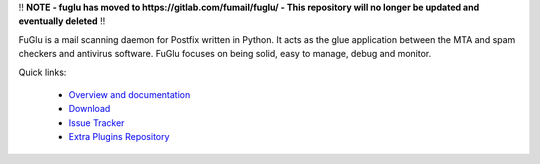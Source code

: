 !! **NOTE - fuglu has moved to https://gitlab.com/fumail/fuglu/ - This repository will no longer be updated and eventually deleted** !!


FuGlu is a mail scanning daemon for Postfix written in Python. It acts as the glue application between the MTA and spam checkers and antivirus software. FuGlu focuses on being solid, easy to manage, debug and monitor. 

Quick links:

 * `Overview and documentation <http://fumail.github.io/fuglu/>`_
 * `Download <https://pypi.python.org/pypi/fuglu/>`_
 * `Issue Tracker <https://github.com/fumail/fuglu/issues>`_
 * `Extra Plugins Repository <https://github.com/fumail/fuglu-extra-plugins/>`_

.. image:: https://badge.fury.io/py/fuglu.svg
    :target: https://pypi.python.org/pypi/fuglu/
    :alt: Latest PyPI version
    
.. image:: https://travis-ci.org/fumail/fuglu.svg?branch=master
    :target: https://travis-ci.org/fumail/fuglu
    :alt: Build status
